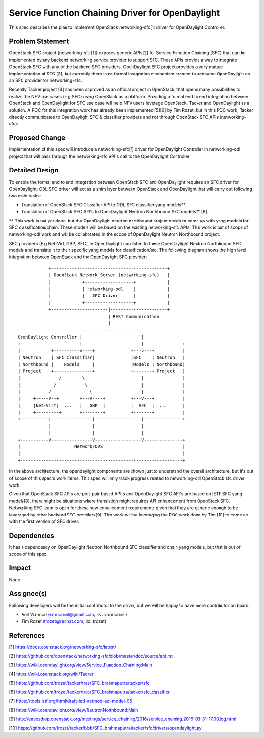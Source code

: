 =================================================
Service Function Chaining Driver for OpenDaylight
=================================================

This spec describes the plan to implement OpenStack networking-sfc[1] driver
for OpenDaylight Controller.

Problem Statement
===================
OpenStack SFC project (networking-sfc [1]) exposes generic APIs[2] for Service
Function Chaining (SFC) that can be implemented by any backend networking
service provider to support SFC. These APIs provide a way to integrate
OpenStack SFC with any of the backend SFC providers. OpenDaylight SFC project
provides a very mature implementation of SFC [3], but currently there is no
formal integration mechanism present to consume OpenDaylight as an SFC provider
for networking-sfc.

Recently Tacker project [4] has been approved as an official project in
OpenStack, that opens many possibilities to realize the NFV use cases (e.g SFC)
using OpenStack as a platform. Providing a formal end to end integration
between OpenStack and OpenDaylight for SFC use case will help NFV users
leverage OpenStack, Tacker and OpenDaylight as a solution. A POC for this
integration work has already been implemented [5][6] by Tim Rozet, but in
this POC work, Tacker directly communicates to OpenDaylight SFC & classifier
providers and not through OpenStack SFC APIs (networking-sfc).

Proposed Change
===============
Implementation of this spec will introduce a networking-sfc[1] driver for
OpenDaylight Controller in networking-odl project that will pass through
the networking-sfc API's call to the OpenDaylight Controller.

Detailed Design
===============
To enable the formal end to end integration between OpenStack SFC and
OpenDaylight requires an SFC driver for OpenDaylight. ODL SFC driver will
act as a shim layer between OpenStack and OpenDaylight that will carry out
following two main tasks:

* Translation of OpenStack SFC Classifier API to ODL SFC classifier yang
  models**.

* Translation of OpenStack SFC API's to OpenDaylight Neutron Northbound
  SFC models** [8].

** This work is not yet done, but the OpenDaylight neutron northbound project
needs to come up with yang models for SFC classification/chain. These models
will be based on the existing networking-sfc APIs. This work is out of scope
of networking-odl work and will be collaborated in the scope of OpenDaylight
Neutron Northbound project.

SFC providers (E.g Net-Virt, GBP, SFC ) in OpenDaylight can listen to these
OpenDaylight Neutron Northbound SFC models and translate it to their specific
yang models for classification/sfc. The following diagram shows the high level
integration between OpenStack and the OpenDaylight SFC provider::

                         +---------------------------------------------+
                         | OpenStack Network Server (networking-sfc)   |
                         |            +-------------------+            |
                         |            | networking-odl    |            |
                         |            |   SFC Driver      |            |
                         |            +-------------------+            |
                         +----------------------|----------------------+
                                                | REST Communication
                                                |
                                      -----------------------
             OpenDaylight Controller |                       |
             +-----------------------|-----------------------|---------------+
             |            +----------v----+              +---v---+           |
             | Neutron    | SFC Classifier|              |SFC    | Neutron   |
             | Northbound |    Models     |              |Models | Northbound|
             | Project    +---------------+              +-------+ Project   |
             |               /        \                      |               |
             |             /           \                     |               |
             |           /               \                   |               |
             |     +-----V--+        +---V----+          +---V---+           |
             |     |Net-Virt|  ...   |   GBP  |          |  SFC  |  ...      |
             |     +---------+       +--------+          +-------+           |
             +-----------|----------------|------------------|---------------+
                         |                |                  |
                         |                |                  |
             +-----------V----------------V------------------V---------------+
             |                     Network/OVS                               |
             |                                                               |
             +---------------------------------------------------------------+

In the above architecture, the opendaylight components are shown just to
understand the overall architecture, but it's out of scope of this spec's
work items. This spec will only track progress related to networking-odl
OpenStack sfc driver work.

Given that OpenStack SFC APIs are port-pair based API's and OpenDaylight SFC
API's are based on IETF SFC yang models[8], there might be situations where
translation might requires API enhancement from OpenStack SFC. Networking SFC
team is open for these new enhancement requirements given that they are generic
enough to be leveraged by other backend SFC providers[9]. This work will be
leveraging the POC work done by Tim [10] to come up with the first version of
SFC driver.

Dependencies
============
It has a dependency on OpenDaylight Neutron Northbound SFC classifier and chain
yang models, but that is out of scope of this spec.

Impact
======
None

Assignee(s)
===========

Following developers will be the initial contributor to the driver, but we will
be happy to have more contributor on board.

* Anil Vishnoi (vishnoianil@gmail.com, irc: vishnoianil)
* Tim Rozet (trozet@redhat.com, irc: trozet)

References
==========

[1] https://docs.openstack.org/networking-sfc/latest/

[2] https://github.com/openstack/networking-sfc/blob/master/doc/source/api.rst

[3] https://wiki.opendaylight.org/view/Service_Function_Chaining:Main

[4] https://wiki.openstack.org/wiki/Tacker

[5] https://github.com/trozet/tacker/tree/SFC_brahmaputra/tacker/sfc

[6] https://github.com/trozet/tacker/tree/SFC_brahmaputra/tacker/sfc_classifier

[7] https://tools.ietf.org/html/draft-ietf-netmod-acl-model-05

[8] https://wiki.opendaylight.org/view/NeutronNorthbound:Main

[9] http://eavesdrop.openstack.org/meetings/service_chaining/2016/service_chaining.2016-03-31-17.00.log.html

[10] https://github.com/trozet/tacker/blob/SFC_brahmaputra/tacker/sfc/drivers/opendaylight.py
